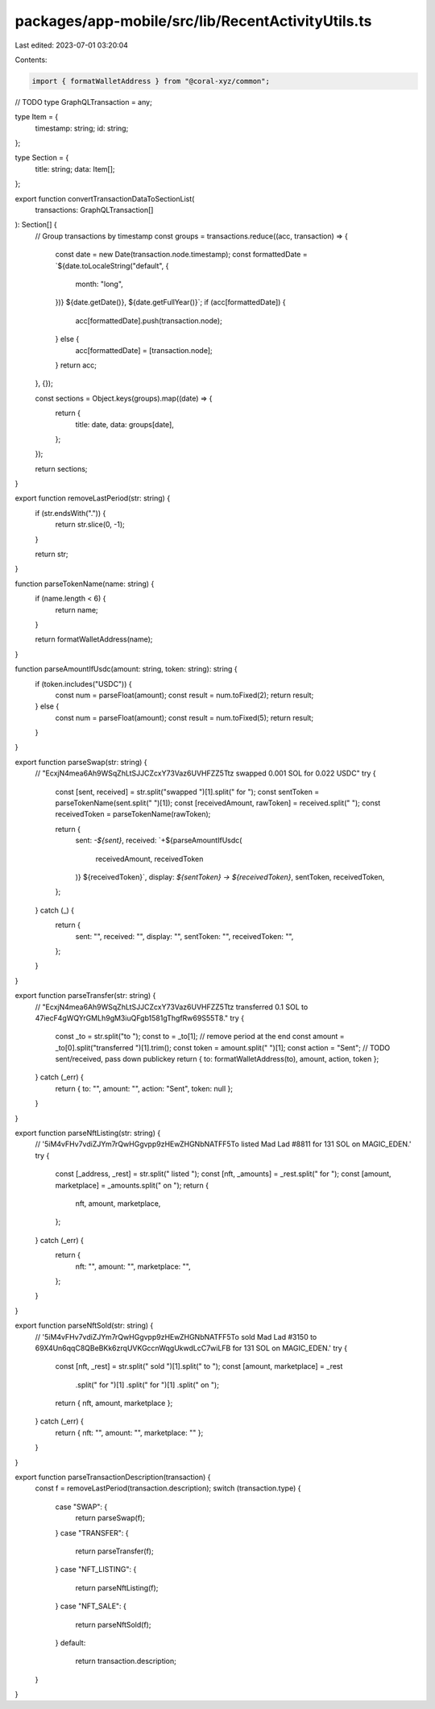 packages/app-mobile/src/lib/RecentActivityUtils.ts
==================================================

Last edited: 2023-07-01 03:20:04

Contents:

.. code-block:: ts

    import { formatWalletAddress } from "@coral-xyz/common";
// TODO
type GraphQLTransaction = any;

type Item = {
  timestamp: string;
  id: string;
};

type Section = {
  title: string;
  data: Item[];
};

export function convertTransactionDataToSectionList(
  transactions: GraphQLTransaction[]
): Section[] {
  // Group transactions by timestamp
  const groups = transactions.reduce((acc, transaction) => {
    const date = new Date(transaction.node.timestamp);
    const formattedDate = `${date.toLocaleString("default", {
      month: "long",
    })} ${date.getDate()}, ${date.getFullYear()}`;
    if (acc[formattedDate]) {
      acc[formattedDate].push(transaction.node);
    } else {
      acc[formattedDate] = [transaction.node];
    }
    return acc;
  }, {});

  const sections = Object.keys(groups).map((date) => {
    return {
      title: date,
      data: groups[date],
    };
  });

  return sections;
}

export function removeLastPeriod(str: string) {
  if (str.endsWith(".")) {
    return str.slice(0, -1);
  }

  return str;
}

function parseTokenName(name: string) {
  if (name.length < 6) {
    return name;
  }

  return formatWalletAddress(name);
}

function parseAmountIfUsdc(amount: string, token: string): string {
  if (token.includes("USDC")) {
    const num = parseFloat(amount);
    const result = num.toFixed(2);
    return result;
  } else {
    const num = parseFloat(amount);
    const result = num.toFixed(5);
    return result;
  }
}

export function parseSwap(str: string) {
  // "EcxjN4mea6Ah9WSqZhLtSJJCZcxY73Vaz6UVHFZZ5Ttz swapped 0.001 SOL for 0.022 USDC"
  try {
    const [sent, received] = str.split("swapped ")[1].split(" for ");
    const sentToken = parseTokenName(sent.split(" ")[1]);
    const [receivedAmount, rawToken] = received.split(" ");
    const receivedToken = parseTokenName(rawToken);

    return {
      sent: `-${sent}`,
      received: `+${parseAmountIfUsdc(
        receivedAmount,
        receivedToken
      )} ${receivedToken}`,
      display: `${sentToken} -> ${receivedToken}`,
      sentToken,
      receivedToken,
    };
  } catch (_) {
    return {
      sent: "",
      received: "",
      display: "",
      sentToken: "",
      receivedToken: "",
    };
  }
}

export function parseTransfer(str: string) {
  // "EcxjN4mea6Ah9WSqZhLtSJJCZcxY73Vaz6UVHFZZ5Ttz transferred 0.1 SOL to 47iecF4gWQYrGMLh9gM3iuQFgb1581gThgfRw69S55T8."
  try {
    const _to = str.split("to ");
    const to = _to[1]; // remove period at the end
    const amount = _to[0].split("transferred ")[1].trim();
    const token = amount.split(" ")[1];
    const action = "Sent"; // TODO sent/received, pass down publickey
    return { to: formatWalletAddress(to), amount, action, token };
  } catch (_err) {
    return { to: "", amount: "", action: "Sent", token: null };
  }
}

export function parseNftListing(str: string) {
  // '5iM4vFHv7vdiZJYm7rQwHGgvpp9zHEwZHGNbNATFF5To listed Mad Lad #8811 for 131 SOL on MAGIC_EDEN.'
  try {
    const [_address, _rest] = str.split(" listed ");
    const [nft, _amounts] = _rest.split(" for ");
    const [amount, marketplace] = _amounts.split(" on ");
    return {
      nft,
      amount,
      marketplace,
    };
  } catch (_err) {
    return {
      nft: "",
      amount: "",
      marketplace: "",
    };
  }
}

export function parseNftSold(str: string) {
  // '5iM4vFHv7vdiZJYm7rQwHGgvpp9zHEwZHGNbNATFF5To sold Mad Lad #3150 to 69X4Un6qqC8QBeBKk6zrqUVKGccnWqgUkwdLcC7wiLFB for 131 SOL on MAGIC_EDEN.'
  try {
    const [nft, _rest] = str.split(" sold ")[1].split(" to ");
    const [amount, marketplace] = _rest
      .split(" for ")[1]
      .split(" for ")[1]
      .split(" on ");
    return { nft, amount, marketplace };
  } catch (_err) {
    return { nft: "", amount: "", marketplace: "" };
  }
}

export function parseTransactionDescription(transaction) {
  const f = removeLastPeriod(transaction.description);
  switch (transaction.type) {
    case "SWAP": {
      return parseSwap(f);
    }
    case "TRANSFER": {
      return parseTransfer(f);
    }
    case "NFT_LISTING": {
      return parseNftListing(f);
    }
    case "NFT_SALE": {
      return parseNftSold(f);
    }
    default:
      return transaction.description;
  }
}


